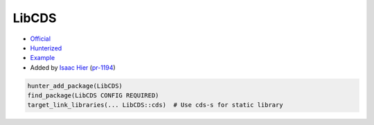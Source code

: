 .. spelling::

    LibCDS

.. index:: concurrency ; LibCDS

.. _pkg.LibCDS:

LibCDS
======

-  `Official <https://github.com/LibCDS/LibCDS>`__
-  `Hunterized <https://github.com/hunter-packages/LibCDS>`__
-  `Example <https://github.com/ruslo/hunter/blob/master/examples/LibCDS/CMakeLists.txt>`__
-  Added by `Isaac Hier <https://github.com/isaachier>`__ (`pr-1194 <https://github.com/ruslo/hunter/pull/1194>`__)

.. code-block:: cmake

    hunter_add_package(LibCDS)
    find_package(LibCDS CONFIG REQUIRED)
    target_link_libraries(... LibCDS::cds)  # Use cds-s for static library
